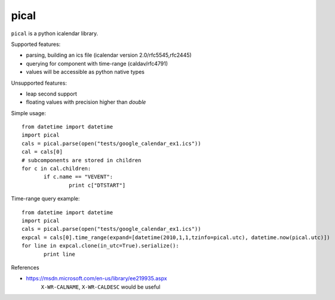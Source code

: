 pical
=====

``pical`` is a python icalendar library.

Supported features:

- parsing, building an ics file (icalendar version 2.0/rfc5545,rfc2445)
- querying for component with time-range (caldav/rfc4791)
- values will be accessible as python native types

Unsupported features:

- leap second support
- floating values with precision higher than `double`

Simple usage::

 from datetime import datetime
 import pical
 cals = pical.parse(open("tests/google_calendar_ex1.ics"))
 cal = cals[0]
 # subcomponents are stored in children
 for c in cal.children:
 	if c.name == "VEVENT":
 		print c["DTSTART"]

Time-range query example::

 from datetime import datetime
 import pical
 cals = pical.parse(open("tests/google_calendar_ex1.ics"))
 expcal = cals[0].time_range(expand=[datetime(2010,1,1,tzinfo=pical.utc), datetime.now(pical.utc)])
 for line in expcal.clone(in_utc=True).serialize():
 	print line


References

* https://msdn.microsoft.com/en-us/library/ee219935.aspx
     ``X-WR-CALNAME``, ``X-WR-CALDESC`` would be useful
